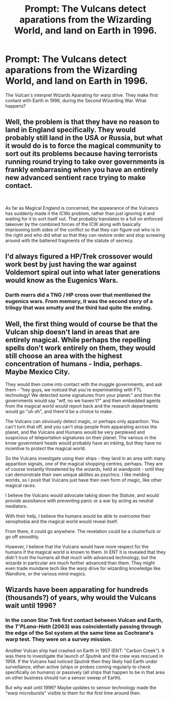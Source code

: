 #+TITLE: Prompt: The Vulcans detect aparations from the Wizarding World, and land on Earth in 1996.

* Prompt: The Vulcans detect aparations from the Wizarding World, and land on Earth in 1996.
:PROPERTIES:
:Author: LordMacragge
:Score: 13
:DateUnix: 1589026625.0
:DateShort: 2020-May-09
:FlairText: Prompt
:END:
The Vulcan's interpret Wizards Aparating for warp drive. They make first contant with Earth in 1996, during the Second Wizarding War. What happens?


** Well, the problem is that they have no reason to land in England specifically. They would probably still land in the USA or Russia, but what it would do is to force the magical community to sort out its problems because having terrorists running round trying to take over governments is frankly embarrasing when you have an entirely new advanced sentient race trying to make contact.

​

As far as Magical England is concerned, the appearance of the Vulcancs has suddenly made it the ICWs problem, rather than just ignoring it and waiting for it to sort itself out. That probably translates to a full on enforced takeover by the combined forces of the ICW along with basically imprisoning both sides of the conflict so that they can figure out who is in the right and who did what so that they can restore order and stop screwing around with the battered fragments of the statute of secrecy.
:PROPERTIES:
:Author: HairyHorux
:Score: 5
:DateUnix: 1589035342.0
:DateShort: 2020-May-09
:END:


** I'd always figured a HP/Trek crossover would work best by just having the war against Voldemort spiral out into what later generations would know as the Eugenics Wars.
:PROPERTIES:
:Author: WhosThisGeek
:Score: 2
:DateUnix: 1589035136.0
:DateShort: 2020-May-09
:END:

*** Darth marrs did a TNG / HP cross over that mentioned the eugenics wars. From memory, it was the second story of a trilogy that was smutty and the third had quite the ending.
:PROPERTIES:
:Author: OffsetAngles
:Score: 3
:DateUnix: 1589036453.0
:DateShort: 2020-May-09
:END:


** Well, the first thing would of course be that the Vulcan ship doesn't land in areas that are entirely magical. While perhaps the repelling spells don't work entirely on them, they would still choose an area with the highest concentration of humans - India, perhaps. Maybe Mexico City.

They would then come into contact with the muggle governments, and ask them - "hey guys, we noticed that you're experimenting with FTL technology! We detected some signatures from your planet." and then the governments would say "wtf, no we haven't?" and then embedded agents from the magical world would report back and the research departments would go "uh oh", and there'd be a choice to make.

The Vulcans can obviously detect magic, or perhaps only apparition. You can't turn that off, and you can't stop people from apparating across the planet, and the Vulcans and Humans would be very perplexed and suspicious of teleportation signatures on their planet. The various in the know government heads would probably have an inkling, but they have no incentive to protect the magical world.

So the Vulcans investigate using their ships - they land in an area with many apparition signals, one of the magical shopping centres, perhaps. They are of course instantly threatened by the wizards, held at wandpoint - until they can demonstrate their own unique abilites as psychics. I like melding worlds, so I posit that Vulcans just have their own form of magic, like other magical races.

I believe the Vulcans would advocate taking down the Statute, and would provide assisitance with preventing panic or a war by acting as neutral mediators.

With their help, I believe the humans would be able to overcome their xenophobia and the magical world would reveal itself.

From there, it could go anywhere. The revelation could be a clusterfuck or go off smoothly.

However, I believe that the Vulcans would have more respect for the humans if the magical world is known to them. In ENT it is revealed that they didn't trust the humans all that much with advanced technology, but the wizards in particular are much further advanced than them. They might even trade mundane tech like the warp drive for wizarding knowledge like Wandlore, or the various mind magics.
:PROPERTIES:
:Author: Uncommonality
:Score: 2
:DateUnix: 1589051833.0
:DateShort: 2020-May-09
:END:


** Wizards have been apparating for hundreds (thousands?) of years, why would the Vulcans wait until 1996?
:PROPERTIES:
:Author: KalmiaKamui
:Score: 1
:DateUnix: 1589065068.0
:DateShort: 2020-May-10
:END:

*** In the canon Star Trek first contact between Vulcan and Earth, the /T'PLana-Hath/ (2063) was coincidentally passing through the edge of the Sol system at the same time as Cochrane's warp test. They were on a survey mission.

Another Vulcan ship had crashed on Earth in 1957 (ENT: "Carbon Creek"). It was there to investigate the launch of /Sputnik/ and the crew was rescued in 1958. If the Vulcans had noticed /Sputnik/ then they likely had Earth under surveillance, either active (ships or probes coming regularly to check specifically on humans) or passively (all ships that happen to be in that area on other business should run a sensor sweep of Earth).

But why wait until 1996? Maybe updates to sensor technology made the "warp microbursts" visible to them for the first time around then.
:PROPERTIES:
:Author: jeffala
:Score: 2
:DateUnix: 1589068696.0
:DateShort: 2020-May-10
:END:
